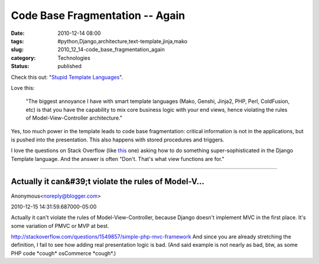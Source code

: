 Code Base Fragmentation -- Again
================================

:date: 2010-12-14 08:00
:tags: #python,Django,architecture,text-template,jinja,mako
:slug: 2010_12_14-code_base_fragmentation_again
:category: Technologies
:status: published

Check this out: "`Stupid Template
Languages <http://pydanny.blogspot.com/2010/12/stupid-template-languages.html>`__".

Love this:

    "The biggest annoyance I have with smart template
    languages (Mako, Genshi, Jinja2, PHP, Perl, ColdFusion, etc) is that
    you have the capability to mix core business logic with your end
    views, hence violating the rules of Model-View-Controller
    architecture."

Yes, too much power in the template leads to code base fragmentation:
critical information is not in the applications, but is pushed into
the presentation. This also happens with stored procedures and
triggers.

I love the questions on Stack Overflow (like
`this <http://stackoverflow.com/questions/2115869/calling-python-function-in-django-template>`__
one) asking how to do something super-sophisticated in the Django
Template language. And the answer is often "Don't. That's what view
functions are for."



-----

Actually it can&#39;t violate the rules of Model-V...
-----------------------------------------------------

Anonymous<noreply@blogger.com>

2010-12-15 14:31:59.687000-05:00

Actually it can't violate the rules of Model-View-Controller, because
Django doesn't implement MVC in the first place. It's some variation of
PMVC or MVP at best.

http://stackoverflow.com/questions/1549857/simple-php-mvc-framework
And since you are already stretching the definition, I fail to see how
adding real presentation logic is bad. (And said example is not nearly
as bad, btw, as some PHP code \*cough\* osCommerce \*cough*.)





